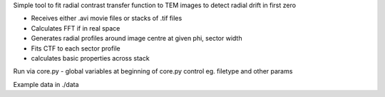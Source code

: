 Simple tool to fit radial contrast transfer function to TEM images to detect radial drift in first zero

- Receives either .avi movie files or stacks of .tif files
- Calculates FFT if in real space
- Generates radial profiles around image centre at given phi, sector width
- Fits CTF to each sector profile
- calculates basic properties across stack

Run via core.py
- global variables at beginning of core.py control eg. filetype and other params

Example data in ./data
